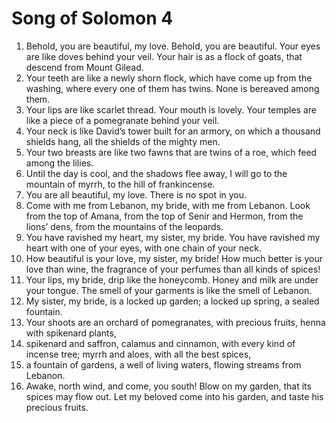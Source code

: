 ﻿
* Song of Solomon 4
1. Behold, you are beautiful, my love. Behold, you are beautiful. Your eyes are like doves behind your veil. Your hair is as a flock of goats, that descend from Mount Gilead. 
2. Your teeth are like a newly shorn flock, which have come up from the washing, where every one of them has twins. None is bereaved among them. 
3. Your lips are like scarlet thread. Your mouth is lovely. Your temples are like a piece of a pomegranate behind your veil. 
4. Your neck is like David’s tower built for an armory, on which a thousand shields hang, all the shields of the mighty men. 
5. Your two breasts are like two fawns that are twins of a roe, which feed among the lilies. 
6. Until the day is cool, and the shadows flee away, I will go to the mountain of myrrh, to the hill of frankincense. 
7. You are all beautiful, my love. There is no spot in you. 
8. Come with me from Lebanon, my bride, with me from Lebanon. Look from the top of Amana, from the top of Senir and Hermon, from the lions’ dens, from the mountains of the leopards. 
9. You have ravished my heart, my sister, my bride. You have ravished my heart with one of your eyes, with one chain of your neck. 
10. How beautiful is your love, my sister, my bride! How much better is your love than wine, the fragrance of your perfumes than all kinds of spices! 
11. Your lips, my bride, drip like the honeycomb. Honey and milk are under your tongue. The smell of your garments is like the smell of Lebanon. 
12. My sister, my bride, is a locked up garden; a locked up spring, a sealed fountain. 
13. Your shoots are an orchard of pomegranates, with precious fruits, henna with spikenard plants, 
14. spikenard and saffron, calamus and cinnamon, with every kind of incense tree; myrrh and aloes, with all the best spices, 
15. a fountain of gardens, a well of living waters, flowing streams from Lebanon. 
16. Awake, north wind, and come, you south! Blow on my garden, that its spices may flow out. Let my beloved come into his garden, and taste his precious fruits. 
